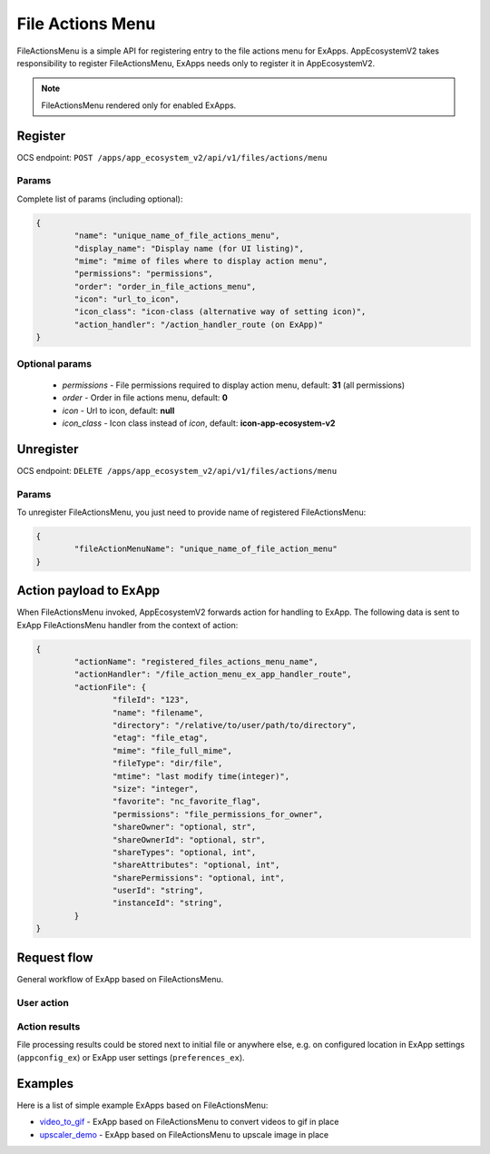 =================
File Actions Menu
=================

FileActionsMenu is a simple API for registering entry to the file actions menu for ExApps.
AppEcosystemV2 takes responsibility to register FileActionsMenu, ExApps needs only to register it in AppEcosystemV2.

.. note::

	FileActionsMenu rendered only for enabled ExApps.

Register
^^^^^^^^

OCS endpoint: ``POST /apps/app_ecosystem_v2/api/v1/files/actions/menu``

Params
******

Complete list of params (including optional):

.. code-block:: json

	{
		"name": "unique_name_of_file_actions_menu",
		"display_name": "Display name (for UI listing)",
		"mime": "mime of files where to display action menu",
		"permissions": "permissions",
		"order": "order_in_file_actions_menu",
		"icon": "url_to_icon",
		"icon_class": "icon-class (alternative way of setting icon)",
		"action_handler": "/action_handler_route (on ExApp)"
	}


Optional params
***************

	* `permissions` - File permissions required to display action menu, default: **31** (all permissions)
	* `order` - Order in file actions menu, default: **0**
	* `icon` - Url to icon, default: **null**
	* `icon_class` - Icon class instead of `icon`, default: **icon-app-ecosystem-v2**

Unregister
^^^^^^^^^^

OCS endpoint: ``DELETE /apps/app_ecosystem_v2/api/v1/files/actions/menu``

Params
******

To unregister FileActionsMenu, you just need to provide name of registered FileActionsMenu:

.. code-block:: json

	{
		"fileActionMenuName": "unique_name_of_file_action_menu"
	}

Action payload to ExApp
^^^^^^^^^^^^^^^^^^^^^^^

When FileActionsMenu invoked, AppEcosystemV2 forwards action for handling to ExApp.
The following data is sent to ExApp FileActionsMenu handler from the context of action:

.. code-block:: json

	{
		"actionName": "registered_files_actions_menu_name",
		"actionHandler": "/file_action_menu_ex_app_handler_route",
		"actionFile": {
			"fileId": "123",
			"name": "filename",
			"directory": "/relative/to/user/path/to/directory",
			"etag": "file_etag",
			"mime": "file_full_mime",
			"fileType": "dir/file",
			"mtime": "last modify time(integer)",
			"size": "integer",
			"favorite": "nc_favorite_flag",
			"permissions": "file_permissions_for_owner",
			"shareOwner": "optional, str",
			"shareOwnerId": "optional, str",
			"shareTypes": "optional, int",
			"shareAttributes": "optional, int",
			"sharePermissions": "optional, int",
			"userId": "string",
			"instanceId": "string",
		}
	}


Request flow
^^^^^^^^^^^^

General workflow of ExApp based on FileActionsMenu.

User action
***********

.. mermaid::

	sequenceDiagram
		User->>FileActionMenu: Press on registered ExApp action
		FileActionMenu->>AppEcosystemV2: send action context payload
		AppEcosystemV2->>ExApp: forward request to handler
		ExApp->>AppEcosystemV2: handler accepted action status
		AppEcosystemV2->>User: Alert (action sent or error)


Action results
**************

File processing results could be stored next to initial file or anywhere else,
e.g. on configured location in ExApp settings (``appconfig_ex``) or ExApp user settings (``preferences_ex``).

.. mermaid::

	sequenceDiagram
		ExApp->>Nextcloud: Upload result file
		ExApp->>AppEcosystemV2: Send notification about action results

Examples
^^^^^^^^

Here is a list of simple example ExApps based on FileActionsMenu:

* `video_to_gif <https://github.com/cloud-py-api/nc_py_api/tree/main/examples/as_app/to_gif>`_ - ExApp based on FileActionsMenu to convert videos to gif in place
* `upscaler_demo <https://github.com/cloud-py-api/upscaler_demo.git>`_ - ExApp based on FileActionsMenu to upscale image in place
